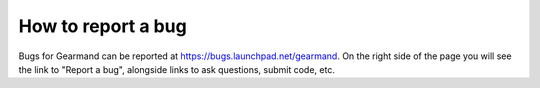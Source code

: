 ===================
How to report a bug
===================

Bugs for Gearmand can be reported at https://bugs.launchpad.net/gearmand. On the right side of the page you will see the link to "Report a bug", alongside links to ask questions, submit code, etc. 
